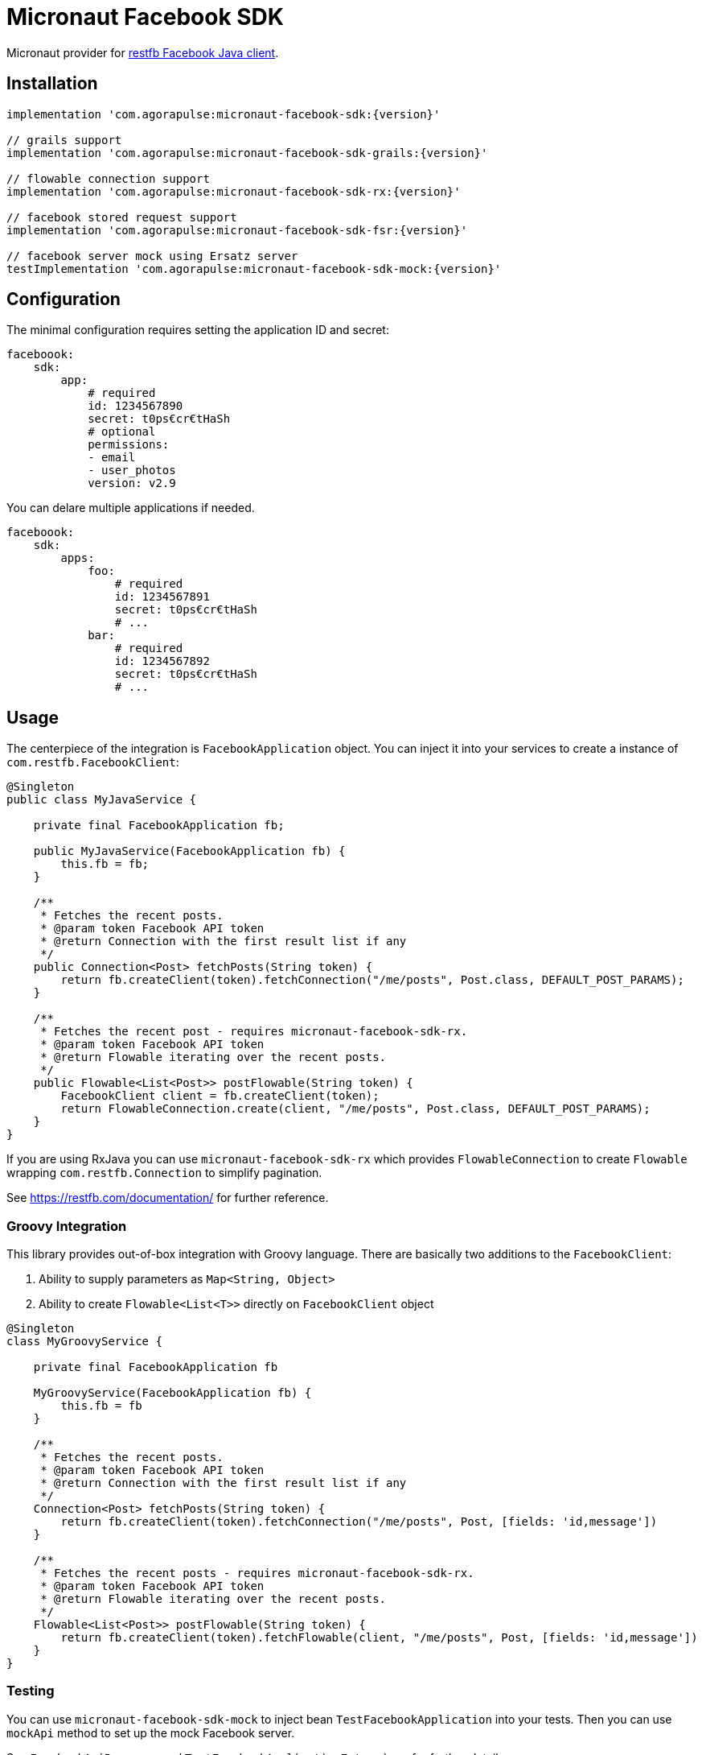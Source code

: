 = Micronaut Facebook SDK

Micronaut provider for https://restfb.com/[restfb Facebook Java client].

== Installation

[source,groovy]
----
implementation 'com.agorapulse:micronaut-facebook-sdk:{version}'

// grails support
implementation 'com.agorapulse:micronaut-facebook-sdk-grails:{version}'

// flowable connection support
implementation 'com.agorapulse:micronaut-facebook-sdk-rx:{version}'

// facebook stored request support
implementation 'com.agorapulse:micronaut-facebook-sdk-fsr:{version}'

// facebook server mock using Ersatz server
testImplementation 'com.agorapulse:micronaut-facebook-sdk-mock:{version}'
----

== Configuration

The minimal configuration requires setting the application ID and secret:

[source,yaml]
----
faceboook:
    sdk:
        app:
            # required
            id: 1234567890
            secret: t0ps€cr€tHaSh
            # optional
            permissions:
            - email
            - user_photos
            version: v2.9
----

You can delare multiple applications if needed.

[source,yaml]
----
faceboook:
    sdk:
        apps:
            foo:
                # required
                id: 1234567891
                secret: t0ps€cr€tHaSh
                # ...
            bar:
                # required
                id: 1234567892
                secret: t0ps€cr€tHaSh
                # ...
----

== Usage

The centerpiece of the integration is `FacebookApplication` object. You can inject it into your services to
create a instance of `com.restfb.FacebookClient`:

[source,java]
----
@Singleton
public class MyJavaService {

    private final FacebookApplication fb;

    public MyJavaService(FacebookApplication fb) {
        this.fb = fb;
    }

    /**
     * Fetches the recent posts.
     * @param token Facebook API token
     * @return Connection with the first result list if any
     */
    public Connection<Post> fetchPosts(String token) {
        return fb.createClient(token).fetchConnection("/me/posts", Post.class, DEFAULT_POST_PARAMS);
    }

    /**
     * Fetches the recent post - requires micronaut-facebook-sdk-rx.
     * @param token Facebook API token
     * @return Flowable iterating over the recent posts.
     */
    public Flowable<List<Post>> postFlowable(String token) {
        FacebookClient client = fb.createClient(token);
        return FlowableConnection.create(client, "/me/posts", Post.class, DEFAULT_POST_PARAMS);
    }
}
----

If you are using RxJava you can use `micronaut-facebook-sdk-rx` which provides `FlowableConnection` to create `Flowable` wrapping `com.restfb.Connection` to simplify pagination.

See https://restfb.com/documentation/ for further reference.

=== Groovy Integration

This library provides out-of-box integration with Groovy language. There are basically two additions to the `FacebookClient`:

1. Ability to supply parameters as `Map<String, Object>`
2. Ability to create `Flowable<List<T>>` directly on `FacebookClient` object

[source,groovy]
----
@Singleton
class MyGroovyService {

    private final FacebookApplication fb

    MyGroovyService(FacebookApplication fb) {
        this.fb = fb
    }

    /**
     * Fetches the recent posts.
     * @param token Facebook API token
     * @return Connection with the first result list if any
     */
    Connection<Post> fetchPosts(String token) {
        return fb.createClient(token).fetchConnection("/me/posts", Post, [fields: 'id,message'])
    }

    /**
     * Fetches the recent posts - requires micronaut-facebook-sdk-rx.
     * @param token Facebook API token
     * @return Flowable iterating over the recent posts.
     */
    Flowable<List<Post>> postFlowable(String token) {
        return fb.createClient(token).fetchFlowable(client, "/me/posts", Post, [fields: 'id,message'])
    }
}
----


=== Testing

You can use `micronaut-facebook-sdk-mock` to inject bean `TestFacebookApplication` into your tests. Then you can use `mockApi` method
to set up the mock Facebook server.

See `FacebookApiResponse` and `TestFacebookApplicationExtensions` for further details.

[source,groovy]
----
@MicronautTest
@CompileDynamic
class TestFacebookApplicationSpec extends Specification {

    Fixt fixt = Fixt.create(TestFacebookApplicationSpec)

    @Inject @AutoCleanup TestFacebookApplication facebook

    void 'get me'() {
        given:
            facebook.mockApi {
                get('/v10.0/me') {
                    just fixt.readText('me.json')
                }
            }

        when:
            User me = facebook.createClient().fetchObject('/me', User)

        then:
            me
            me.name == 'Facebook SDK'
    }

}
----
